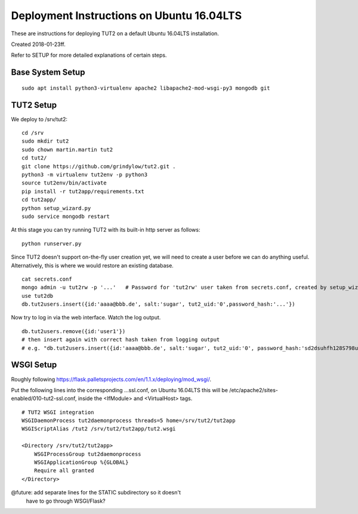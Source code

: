 Deployment Instructions on Ubuntu 16.04LTS
==========================================

These are instructions for deploying TUT2 on a default
Ubuntu 16.04LTS installation.

Created 2018-01-23ff.

Refer to SETUP for more detailed explanations of certain
steps.


Base System Setup
-----------------
::

    sudo apt install python3-virtualenv apache2 libapache2-mod-wsgi-py3 mongodb git


TUT2 Setup
----------

We deploy to /srv/tut2::

 cd /srv
 sudo mkdir tut2
 sudo chown martin.martin tut2
 cd tut2/
 git clone https://github.com/grindylow/tut2.git .
 python3 -m virtualenv tut2env -p python3
 source tut2env/bin/activate
 pip install -r tut2app/requirements.txt
 cd tut2app/
 python setup_wizard.py
 sudo service mongodb restart

At this stage you can try running TUT2 with its built-in http server
as follows::

 python runserver.py


Since TUT2 doesn't support on-the-fly user creation yet, we will need
to create a user before we can do anything useful. Alternatively,
this is where we would restore an existing database.
::

    cat secrets.conf
    mongo admin -u tut2rw -p '...'   # Password for 'tut2rw' user taken from secrets.conf, created by setup_wizard.py
    use tut2db
    db.tut2users.insert({id:'aaaa@bbb.de', salt:'sugar', tut2_uid:'0',password_hash:'...'})

Now try to log in via the web interface. Watch the log output.
::

    db.tut2users.remove({id:'user1'})
    # then insert again with correct hash taken from logging output
    # e.g. "db.tut2users.insert({id:'aaaa@bbb.de', salt:'sugar', tut2_uid:'0', password_hash:'sd2dsuhfh128S798uwi9di24886dfa99ß02e3#dasdi98u23r'})"

WSGI Setup
----------

Roughly following https://flask.palletsprojects.com/en/1.1.x/deploying/mod_wsgi/.

Put the following lines into the corresponding ...ssl.conf, on Ubuntu
16.04LTS this will be /etc/apache2/sites-enabled/010-tut2-ssl.conf, inside
the <IfModule> and <VirtualHost> tags.
::

    # TUT2 WSGI integration
    WSGIDaemonProcess tut2daemonprocess threads=5 home=/srv/tut2/tut2app
    WSGIScriptAlias /tut2 /srv/tut2/tut2app/tut2.wsgi

    <Directory /srv/tut2/tut2app>
        WSGIProcessGroup tut2daemonprocess
        WSGIApplicationGroup %{GLOBAL}
        Require all granted
    </Directory>

@future: add separate lines for the STATIC subdirectory so it doesn't
         have to go through WSGI/Flask?
